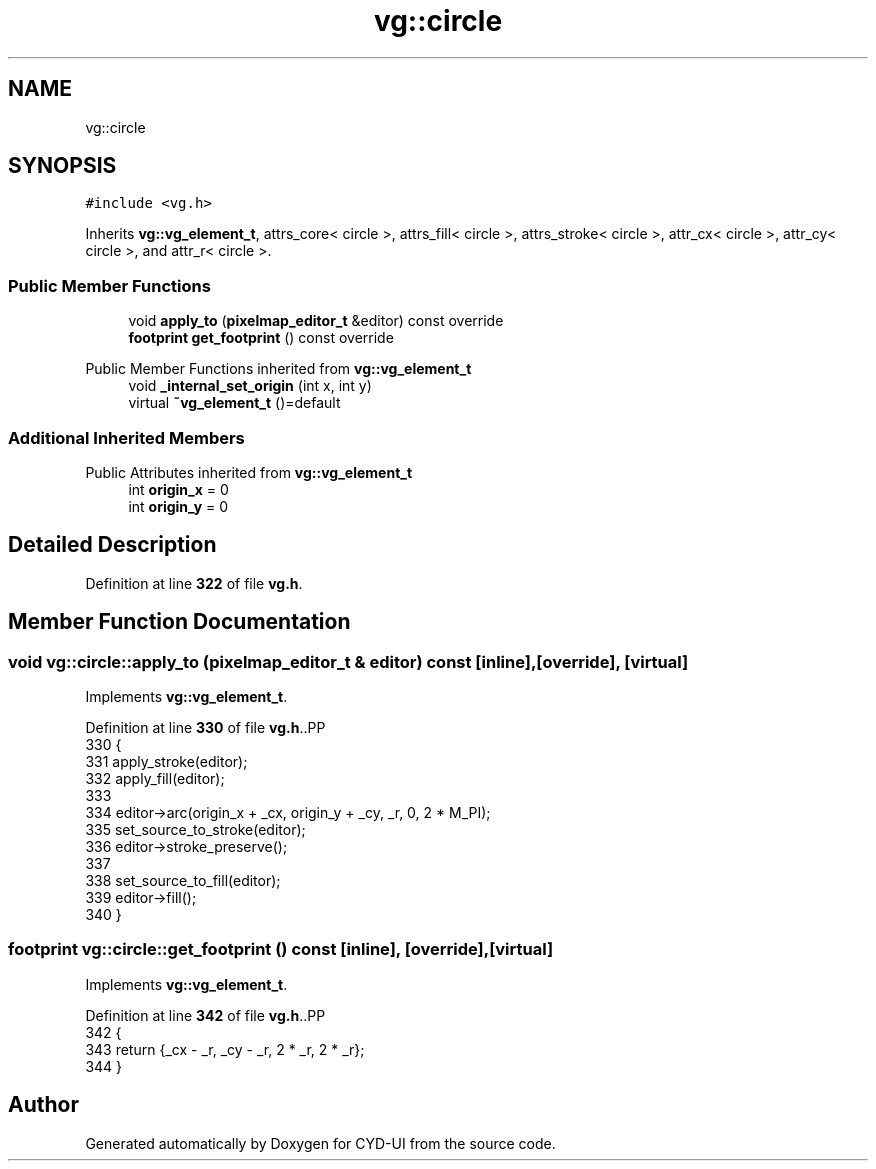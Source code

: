 .TH "vg::circle" 3 "CYD-UI" \" -*- nroff -*-
.ad l
.nh
.SH NAME
vg::circle
.SH SYNOPSIS
.br
.PP
.PP
\fC#include <vg\&.h>\fP
.PP
Inherits \fBvg::vg_element_t\fP, attrs_core< circle >, attrs_fill< circle >, attrs_stroke< circle >, attr_cx< circle >, attr_cy< circle >, and attr_r< circle >\&.
.SS "Public Member Functions"

.in +1c
.ti -1c
.RI "void \fBapply_to\fP (\fBpixelmap_editor_t\fP &editor) const override"
.br
.ti -1c
.RI "\fBfootprint\fP \fBget_footprint\fP () const override"
.br
.in -1c

Public Member Functions inherited from \fBvg::vg_element_t\fP
.in +1c
.ti -1c
.RI "void \fB_internal_set_origin\fP (int x, int y)"
.br
.ti -1c
.RI "virtual \fB~vg_element_t\fP ()=default"
.br
.in -1c
.SS "Additional Inherited Members"


Public Attributes inherited from \fBvg::vg_element_t\fP
.in +1c
.ti -1c
.RI "int \fBorigin_x\fP = 0"
.br
.ti -1c
.RI "int \fBorigin_y\fP = 0"
.br
.in -1c
.SH "Detailed Description"
.PP 
Definition at line \fB322\fP of file \fBvg\&.h\fP\&.
.SH "Member Function Documentation"
.PP 
.SS "void vg::circle::apply_to (\fBpixelmap_editor_t\fP & editor) const\fC [inline]\fP, \fC [override]\fP, \fC [virtual]\fP"

.PP
Implements \fBvg::vg_element_t\fP\&.
.PP
Definition at line \fB330\fP of file \fBvg\&.h\fP\&..PP
.nf
330                                                               {
331         apply_stroke(editor);
332         apply_fill(editor);
333         
334         editor\->arc(origin_x + _cx, origin_y + _cy, _r, 0, 2 * M_PI);
335         set_source_to_stroke(editor);
336         editor\->stroke_preserve();
337         
338         set_source_to_fill(editor);
339         editor\->fill();
340       }
.fi

.SS "\fBfootprint\fP vg::circle::get_footprint () const\fC [inline]\fP, \fC [override]\fP, \fC [virtual]\fP"

.PP
Implements \fBvg::vg_element_t\fP\&.
.PP
Definition at line \fB342\fP of file \fBvg\&.h\fP\&..PP
.nf
342                                                {
343         return {_cx \- _r, _cy \- _r, 2 * _r, 2 * _r};
344       }
.fi


.SH "Author"
.PP 
Generated automatically by Doxygen for CYD-UI from the source code\&.
